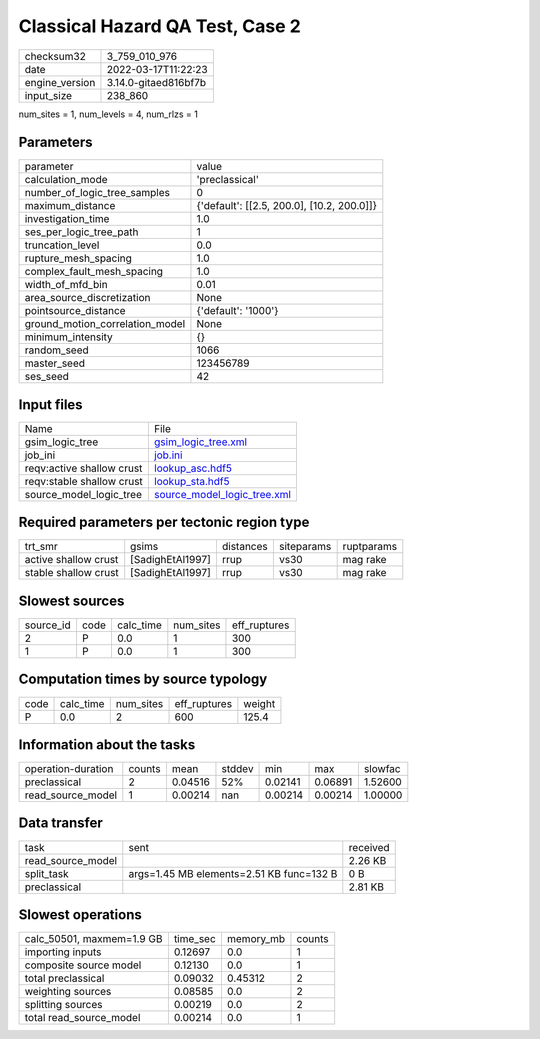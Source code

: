 Classical Hazard QA Test, Case 2
================================

+----------------+----------------------+
| checksum32     | 3_759_010_976        |
+----------------+----------------------+
| date           | 2022-03-17T11:22:23  |
+----------------+----------------------+
| engine_version | 3.14.0-gitaed816bf7b |
+----------------+----------------------+
| input_size     | 238_860              |
+----------------+----------------------+

num_sites = 1, num_levels = 4, num_rlzs = 1

Parameters
----------
+---------------------------------+--------------------------------------------+
| parameter                       | value                                      |
+---------------------------------+--------------------------------------------+
| calculation_mode                | 'preclassical'                             |
+---------------------------------+--------------------------------------------+
| number_of_logic_tree_samples    | 0                                          |
+---------------------------------+--------------------------------------------+
| maximum_distance                | {'default': [[2.5, 200.0], [10.2, 200.0]]} |
+---------------------------------+--------------------------------------------+
| investigation_time              | 1.0                                        |
+---------------------------------+--------------------------------------------+
| ses_per_logic_tree_path         | 1                                          |
+---------------------------------+--------------------------------------------+
| truncation_level                | 0.0                                        |
+---------------------------------+--------------------------------------------+
| rupture_mesh_spacing            | 1.0                                        |
+---------------------------------+--------------------------------------------+
| complex_fault_mesh_spacing      | 1.0                                        |
+---------------------------------+--------------------------------------------+
| width_of_mfd_bin                | 0.01                                       |
+---------------------------------+--------------------------------------------+
| area_source_discretization      | None                                       |
+---------------------------------+--------------------------------------------+
| pointsource_distance            | {'default': '1000'}                        |
+---------------------------------+--------------------------------------------+
| ground_motion_correlation_model | None                                       |
+---------------------------------+--------------------------------------------+
| minimum_intensity               | {}                                         |
+---------------------------------+--------------------------------------------+
| random_seed                     | 1066                                       |
+---------------------------------+--------------------------------------------+
| master_seed                     | 123456789                                  |
+---------------------------------+--------------------------------------------+
| ses_seed                        | 42                                         |
+---------------------------------+--------------------------------------------+

Input files
-----------
+---------------------------+--------------------------------------------------------------+
| Name                      | File                                                         |
+---------------------------+--------------------------------------------------------------+
| gsim_logic_tree           | `gsim_logic_tree.xml <gsim_logic_tree.xml>`_                 |
+---------------------------+--------------------------------------------------------------+
| job_ini                   | `job.ini <job.ini>`_                                         |
+---------------------------+--------------------------------------------------------------+
| reqv:active shallow crust | `lookup_asc.hdf5 <lookup_asc.hdf5>`_                         |
+---------------------------+--------------------------------------------------------------+
| reqv:stable shallow crust | `lookup_sta.hdf5 <lookup_sta.hdf5>`_                         |
+---------------------------+--------------------------------------------------------------+
| source_model_logic_tree   | `source_model_logic_tree.xml <source_model_logic_tree.xml>`_ |
+---------------------------+--------------------------------------------------------------+

Required parameters per tectonic region type
--------------------------------------------
+----------------------+------------------+-----------+------------+------------+
| trt_smr              | gsims            | distances | siteparams | ruptparams |
+----------------------+------------------+-----------+------------+------------+
| active shallow crust | [SadighEtAl1997] | rrup      | vs30       | mag rake   |
+----------------------+------------------+-----------+------------+------------+
| stable shallow crust | [SadighEtAl1997] | rrup      | vs30       | mag rake   |
+----------------------+------------------+-----------+------------+------------+

Slowest sources
---------------
+-----------+------+-----------+-----------+--------------+
| source_id | code | calc_time | num_sites | eff_ruptures |
+-----------+------+-----------+-----------+--------------+
| 2         | P    | 0.0       | 1         | 300          |
+-----------+------+-----------+-----------+--------------+
| 1         | P    | 0.0       | 1         | 300          |
+-----------+------+-----------+-----------+--------------+

Computation times by source typology
------------------------------------
+------+-----------+-----------+--------------+--------+
| code | calc_time | num_sites | eff_ruptures | weight |
+------+-----------+-----------+--------------+--------+
| P    | 0.0       | 2         | 600          | 125.4  |
+------+-----------+-----------+--------------+--------+

Information about the tasks
---------------------------
+--------------------+--------+---------+--------+---------+---------+---------+
| operation-duration | counts | mean    | stddev | min     | max     | slowfac |
+--------------------+--------+---------+--------+---------+---------+---------+
| preclassical       | 2      | 0.04516 | 52%    | 0.02141 | 0.06891 | 1.52600 |
+--------------------+--------+---------+--------+---------+---------+---------+
| read_source_model  | 1      | 0.00214 | nan    | 0.00214 | 0.00214 | 1.00000 |
+--------------------+--------+---------+--------+---------+---------+---------+

Data transfer
-------------
+-------------------+------------------------------------------+----------+
| task              | sent                                     | received |
+-------------------+------------------------------------------+----------+
| read_source_model |                                          | 2.26 KB  |
+-------------------+------------------------------------------+----------+
| split_task        | args=1.45 MB elements=2.51 KB func=132 B | 0 B      |
+-------------------+------------------------------------------+----------+
| preclassical      |                                          | 2.81 KB  |
+-------------------+------------------------------------------+----------+

Slowest operations
------------------
+---------------------------+----------+-----------+--------+
| calc_50501, maxmem=1.9 GB | time_sec | memory_mb | counts |
+---------------------------+----------+-----------+--------+
| importing inputs          | 0.12697  | 0.0       | 1      |
+---------------------------+----------+-----------+--------+
| composite source model    | 0.12130  | 0.0       | 1      |
+---------------------------+----------+-----------+--------+
| total preclassical        | 0.09032  | 0.45312   | 2      |
+---------------------------+----------+-----------+--------+
| weighting sources         | 0.08585  | 0.0       | 2      |
+---------------------------+----------+-----------+--------+
| splitting sources         | 0.00219  | 0.0       | 2      |
+---------------------------+----------+-----------+--------+
| total read_source_model   | 0.00214  | 0.0       | 1      |
+---------------------------+----------+-----------+--------+